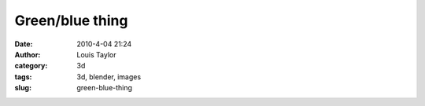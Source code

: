 Green/blue thing
################
:date: 2010-4-04 21:24
:author: Louis Taylor
:category: 3d
:tags: 3d, blender, images
:slug: green-blue-thing

.. raw:: html

    <iframe
    src="//player.vimeo.com/video/9220323?loop=1&title=0&byline=0&portrait=0"
    width="676" height="500" frameborder="0" webkitallowfullscreen
    mozallowfullscreen allowfullscreen></iframe>
